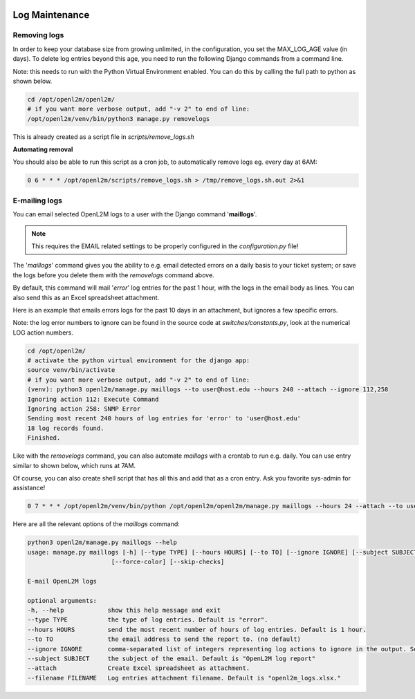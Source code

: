 .. image:: ../_static/openl2m_logo.png

===============
Log Maintenance
===============

Removing logs
-------------

In order to keep your database size from growing unlimited, in the configuration, you set the MAX_LOG_AGE value (in days).
To delete log entries beyond this age, you need to run the following Django commands from a command line.

Note: this needs to run with the Python Virtual Environment enabled. You can do this by calling the full path to python as shown below.

.. code-block:: bash

   cd /opt/openl2m/openl2m/
   # if you want more verbose output, add "-v 2" to end of line:
   /opt/openl2m/venv/bin/python3 manage.py removelogs

This is already created as a script file in *scripts/remove_logs.sh*

**Automating removal**

You should also be able to run this script as a cron job, to automatically remove logs eg. every day at 6AM:

.. code-block:: bash

    0 6 * * * /opt/openl2m/scripts/remove_logs.sh > /tmp/remove_logs.sh.out 2>&1

E-mailing logs
--------------

You can email selected OpenL2M logs to a user with the Django command '**maillogs**'.

.. note::

   This requires the EMAIL related settings to be properly configured in the *configuration.py* file!

The '*maillogs*' command gives you the ability to e.g. email detected errors on a daily basis to your ticket system;
or save the logs before you delete them with the *removelogs* command above.

By default, this command will mail '*error*' log entries for the past 1 hour, with the logs in the email body as lines.
You can also send this as an Excel spreadsheet attachment.

Here is an example that emails errors logs for the past 10 days in an attachment, but ignores a few specific errors.

Note: the log error numbers to ignore can be found in the source code at *switches/constants.py*,
look at the numerical LOG action numbers.


.. code-block:: bash

   cd /opt/openl2m/
   # activate the python virtual environment for the django app:
   source venv/bin/activate
   # if you want more verbose output, add "-v 2" to end of line:
   (venv): python3 openl2m/manage.py maillogs --to user@host.edu --hours 240 --attach --ignore 112,258
   Ignoring action 112: Execute Command
   Ignoring action 258: SNMP Error
   Sending most recent 240 hours of log entries for 'error' to 'user@host.edu'
   18 log records found.
   Finished.


Like with the *removelogs* command, you can also automate *maillogs* with a crontab to run e.g. daily.
You can use entry similar to shown below, which runs at 7AM.

Of course, you can also create shell script that has all this and add that as a cron entry. Ask you favorite sys-admin for assistance!

.. code-block:: bash

    0 7 * * * /opt/openl2m/venv/bin/python /opt/openl2m/openl2m/manage.py maillogs --hours 24 --attach --to user@host.edu > /tmp/openl2m_maillogs.out 2>&1


Here are all the relevant options of the *maillogs* command:

.. code-block:: bash

   python3 openl2m/manage.py maillogs --help
   usage: manage.py maillogs [-h] [--type TYPE] [--hours HOURS] [--to TO] [--ignore IGNORE] [--subject SUBJECT] [--attach] [--filename FILENAME] [--version] [-v {0,1,2,3}] [--settings SETTINGS] [--pythonpath PYTHONPATH] [--traceback] [--no-color]
                          [--force-color] [--skip-checks]

   E-mail OpenL2M logs

   optional arguments:
   -h, --help            show this help message and exit
   --type TYPE           the type of log entries. Default is "error".
   --hours HOURS         send the most recent number of hours of log entries. Default is 1 hour.
   --to TO               the email address to send the report to. (no default)
   --ignore IGNORE       comma-separated list of integers representing log actions to ignore in the output. See switches/constants.py for the numerical LOG_ action numbers.
   --subject SUBJECT     the subject of the email. Default is "OpenL2M log report"
   --attach              Create Excel spreadsheet as attachment.
   --filename FILENAME   Log entries attachment filename. Default is "openl2m_logs.xlsx."
